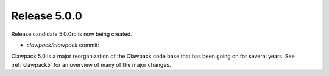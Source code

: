 
.. _release_5_0_0:

==========================
Release 5.0.0
==========================

Release candidate 5.0.0rc is now being created.

* `clawpack/clawpack` commit: 

Clawpack 5.0 is a major reorganization of the Clawpack code base that has
been going on for several years.  See :ref:`clawpack5` for an overview of
many of the major changes.


